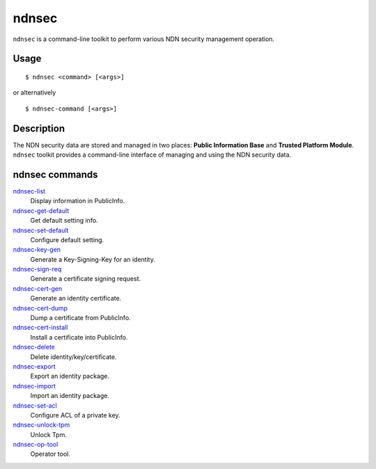 ndnsec
======

``ndnsec`` is a command-line toolkit to perform various NDN security management
operation.

Usage
-----

::

    $ ndnsec <command> [<args>]

or alternatively

::

    $ ndnsec-command [<args>]

Description
-----------

The NDN security data are stored and managed in two places: **Public Information Base** and
**Trusted Platform Module**. ``ndnsec`` toolkit provides a command-line interface of managing and
using the NDN security data.

ndnsec commands
---------------

ndnsec-list_
  Display information in PublicInfo.

ndnsec-get-default_
  Get default setting info.

ndnsec-set-default_
  Configure default setting.

ndnsec-key-gen_
  Generate a Key-Signing-Key for an identity.

ndnsec-sign-req_
  Generate a certificate signing request.

ndnsec-cert-gen_
  Generate an identity certificate.

ndnsec-cert-dump_
  Dump a certificate from PublicInfo.

ndnsec-cert-install_
  Install a certificate into PublicInfo.

ndnsec-delete_
  Delete identity/key/certificate.

ndnsec-export_
  Export an identity package.

ndnsec-import_
  Import an identity package.

ndnsec-set-acl_
  Configure ACL of a private key.

ndnsec-unlock-tpm_
  Unlock Tpm.

ndnsec-op-tool_
  Operator tool.

.. _ndnsec-list: ndnsec-list.html
.. _ndnsec-get-default: ndnsec-get-default.html
.. _ndnsec-set-default: ndnsec-set-default.html
.. _ndnsec-key-gen: ndnsec-key-gen.html
.. _ndnsec-sign-req: ndnsec-sign-req.html
.. _ndnsec-cert-gen: ndnsec-cert-gen.html
.. _ndnsec-cert-dump: ndnsec-cert-dump.html
.. _ndnsec-cert-install: ndnsec-cert-install.html
.. _ndnsec-delete: ndnsec-delete.html
.. _ndnsec-export: ndnsec-export.html
.. _ndnsec-import: ndnsec-import.html
.. _ndnsec-set-acl: ndnsec-set-acl.html
.. _ndnsec-unlock-tpm: ndnsec-unlock-tpm.html
.. _ndnsec-op-tool: ndnsec-op-tool.html
